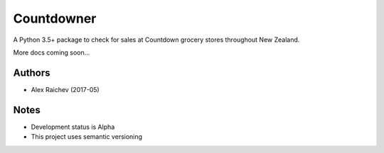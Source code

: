 Countdowner
************
A Python 3.5+ package to check for sales at Countdown grocery stores throughout New Zealand.

More docs coming soon...


Authors
========
- Alex Raichev (2017-05)


Notes
======
- Development status is Alpha
- This project uses semantic versioning